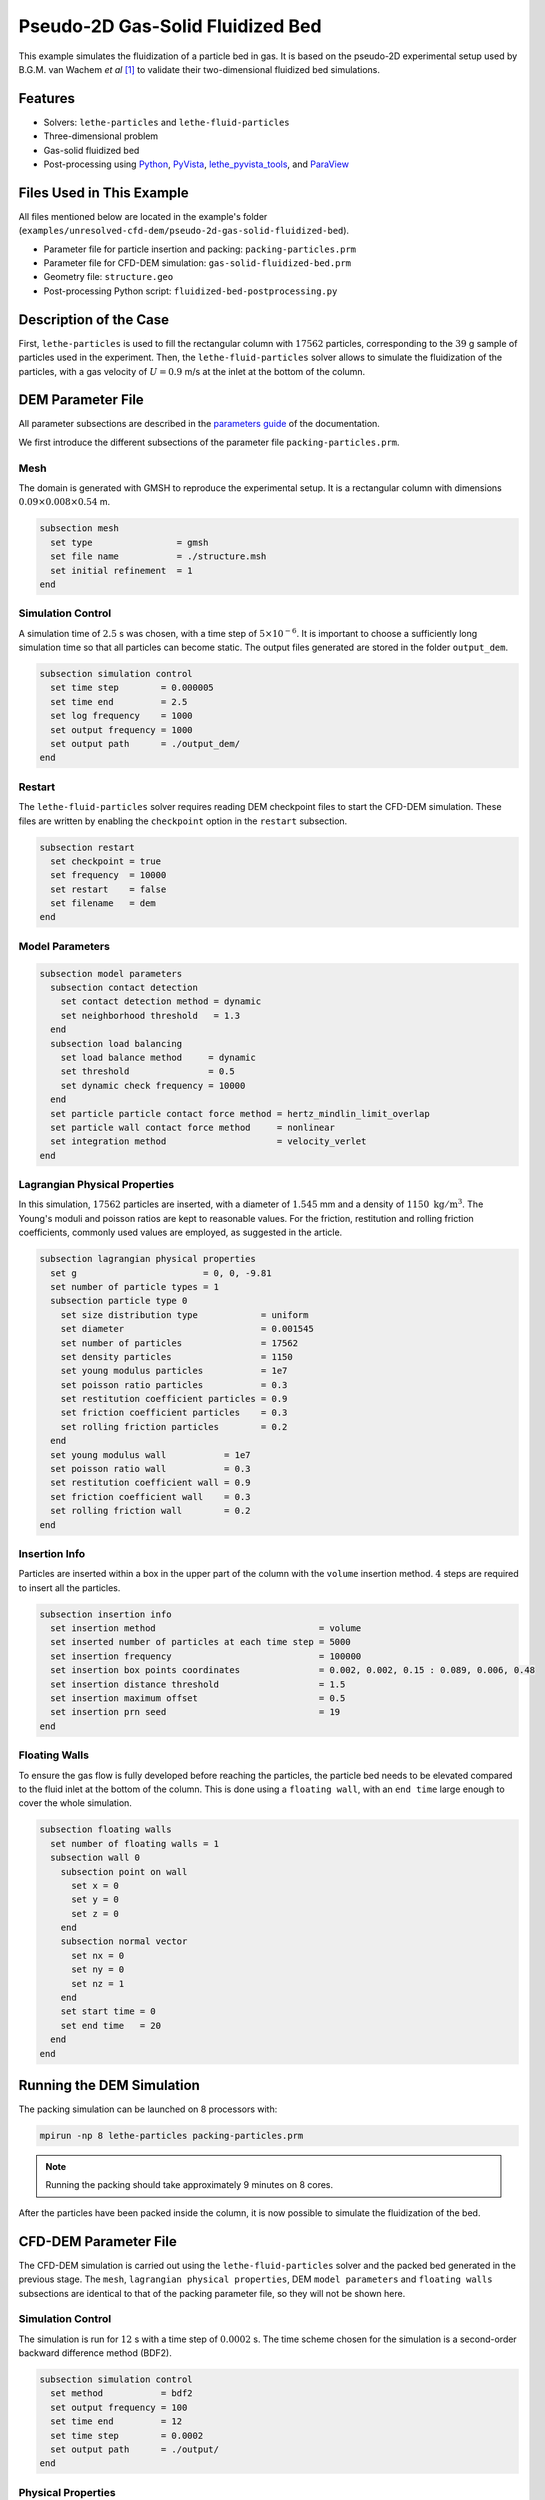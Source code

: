 ==================================
Pseudo-2D Gas-Solid Fluidized Bed
==================================

This example simulates the fluidization of a particle bed in gas. It is based on the pseudo-2D experimental setup used by B.G.M. van Wachem *et al* [#Wachem2001]_ to validate their two-dimensional fluidized bed simulations.

----------------------------------
Features
----------------------------------

- Solvers: ``lethe-particles`` and ``lethe-fluid-particles``
- Three-dimensional problem
- Gas-solid fluidized bed
- Post-processing using `Python <https://www.python.org/>`_, `PyVista <https://docs.pyvista.org/>`_, `lethe_pyvista_tools <https://github.com/chaos-polymtl/lethe/tree/master/contrib/postprocessing>`_, and `ParaView <https://www.paraview.org/>`_


---------------------------
Files Used in This Example
---------------------------

All files mentioned below are located in the example's folder (``examples/unresolved-cfd-dem/pseudo-2d-gas-solid-fluidized-bed``).

- Parameter file for particle insertion and packing: ``packing-particles.prm``
- Parameter file for CFD-DEM simulation: ``gas-solid-fluidized-bed.prm``
- Geometry file: ``structure.geo``
- Post-processing Python script: ``fluidized-bed-postprocessing.py``


-----------------------
Description of the Case
-----------------------

First, ``lethe-particles`` is used to fill the rectangular column with :math:`17562` particles, corresponding to the :math:`39` g sample of particles used in the experiment. Then, the ``lethe-fluid-particles`` solver allows to simulate the fluidization of the particles, with a gas velocity of :math:`U = 0.9` m/s at the inlet at the bottom of the column.


-------------------
DEM Parameter File
-------------------

All parameter subsections are described in the `parameters guide <../../../parameters/parameters.html>`_ of the documentation.

We first introduce the different subsections of the parameter file ``packing-particles.prm``.


Mesh
~~~~~

The domain is generated with GMSH to reproduce the experimental setup. It is a rectangular column with dimensions :math:`0.09\times0.008\times0.54` m.

.. code-block:: text

    subsection mesh
      set type                = gmsh
      set file name           = ./structure.msh
      set initial refinement  = 1
    end
    

Simulation Control
~~~~~~~~~~~~~~~~~~~

A simulation time of :math:`2.5` s was chosen, with a time step of :math:`5\times10^{-6}`. It is important to choose a sufficiently long simulation time so that all particles can become static. The output files generated are stored in the folder ``output_dem``.

.. code-block:: text

    subsection simulation control
      set time step        = 0.000005
      set time end         = 2.5
      set log frequency    = 1000
      set output frequency = 1000
      set output path      = ./output_dem/
    end


Restart
~~~~~~~~~

The ``lethe-fluid-particles`` solver requires reading DEM checkpoint files to start the CFD-DEM simulation. These files are written by enabling the ``checkpoint`` option in the ``restart`` subsection. 

.. code-block:: text

    subsection restart
      set checkpoint = true
      set frequency  = 10000
      set restart    = false
      set filename   = dem
    end


Model Parameters
~~~~~~~~~~~~~~~~~

.. code-block:: text

    subsection model parameters
      subsection contact detection
        set contact detection method = dynamic
        set neighborhood threshold   = 1.3
      end
      subsection load balancing
        set load balance method     = dynamic
        set threshold               = 0.5
        set dynamic check frequency = 10000
      end
      set particle particle contact force method = hertz_mindlin_limit_overlap
      set particle wall contact force method     = nonlinear
      set integration method                     = velocity_verlet
    end


Lagrangian Physical Properties
~~~~~~~~~~~~~~~~~~~~~~~~~~~~~~~

In this simulation, :math:`17562` particles are inserted, with a diameter of :math:`1.545` mm and a density of :math:`1150\;\text{kg}/\text{m}^3`. The Young's moduli and poisson ratios are kept to reasonable values. For the friction, restitution and rolling friction coefficients, commonly used values are employed, as suggested in the article. 

.. code-block:: text

    subsection lagrangian physical properties
      set g                        = 0, 0, -9.81
      set number of particle types = 1
      subsection particle type 0
        set size distribution type            = uniform
        set diameter                          = 0.001545
        set number of particles               = 17562
        set density particles                 = 1150
        set young modulus particles           = 1e7
        set poisson ratio particles           = 0.3
        set restitution coefficient particles = 0.9
        set friction coefficient particles    = 0.3
        set rolling friction particles        = 0.2
      end
      set young modulus wall           = 1e7
      set poisson ratio wall           = 0.3
      set restitution coefficient wall = 0.9
      set friction coefficient wall    = 0.3
      set rolling friction wall        = 0.2
    end


Insertion Info
~~~~~~~~~~~~~~~~~~~

Particles are inserted within a box in the upper part of the column with the ``volume`` insertion method. :math:`4` steps are required to insert all the particles.

.. code-block:: text

    subsection insertion info
      set insertion method                               = volume
      set inserted number of particles at each time step = 5000
      set insertion frequency                            = 100000
      set insertion box points coordinates               = 0.002, 0.002, 0.15 : 0.089, 0.006, 0.48
      set insertion distance threshold                   = 1.5
      set insertion maximum offset                       = 0.5
      set insertion prn seed                             = 19
    end


Floating Walls
~~~~~~~~~~~~~~~~~~~

To ensure the gas flow is fully developed before reaching the particles, the particle bed needs to be elevated compared to the fluid inlet at the bottom of the column. This is done using a ``floating wall``, with an ``end time`` large enough to cover the whole simulation.

.. code-block:: text

    subsection floating walls
      set number of floating walls = 1
      subsection wall 0
        subsection point on wall
          set x = 0
          set y = 0
          set z = 0
        end
        subsection normal vector
          set nx = 0
          set ny = 0
          set nz = 1
        end
        set start time = 0
        set end time   = 20
      end
    end


---------------------------
Running the DEM Simulation
---------------------------

The packing simulation can be launched on 8 processors with:

.. code-block:: text
  :class: copy-button

  mpirun -np 8 lethe-particles packing-particles.prm

.. note:: 
    Running the packing should take approximately 9 minutes on 8 cores.


After the particles have been packed inside the column, it is now possible to simulate the fluidization of the bed.


-----------------------
CFD-DEM Parameter File
-----------------------

The CFD-DEM simulation is carried out using the ``lethe-fluid-particles`` solver and the packed bed generated in the previous stage. The ``mesh``, ``lagrangian physical properties``, DEM ``model parameters`` and ``floating walls`` subsections are identical to that of the packing parameter file, so they will not be shown here.


Simulation Control
~~~~~~~~~~~~~~~~~~~~

The simulation is run for :math:`12` s with a time step of :math:`0.0002` s. The time scheme chosen for the simulation is a second-order backward difference method (BDF2).

.. code-block:: text

    subsection simulation control
      set method           = bdf2
      set output frequency = 100
      set time end         = 12
      set time step        = 0.0002
      set output path      = ./output/
    end


Physical Properties
~~~~~~~~~~~~~~~~~~~~~

The kinematic viscosity and density of the gas are set to respectively :math:`1.33\times10^{-5}\;\text{m}^2/\text{s}` and :math:`1.28\;\text{kg}/\text{m}^3` to match those used in the article.

.. code-block:: text

    subsection physical properties
      subsection fluid 0
        set kinematic viscosity = 1.33e-5
        set density             = 1.28
      end
    end


Initial Conditions
~~~~~~~~~~~~~~~~~~

For the initial conditions, we choose zero initial conditions for the velocity. 

.. code-block:: text

    subsection initial conditions
      subsection uvwp
          set Function expression = 0; 0; 0; 0
      end
    end
 

Boundary Conditions
~~~~~~~~~~~~~~~~~~~~~~~~~~~~

For the fluid boundary conditions, the left and right walls (ID = 3) are treated as no-slip boundary conditions, the front and back walls (ID = 2) are defined as slip boundary conditions, the bottom of the column (ID = 0) is an inlet velocity of :math:`0.9` m/s and the top of the column (ID = 1) is an outlet for the gas phase. We set the left and the rigfht walls as no-slip boundary conditions to ensure that the gas bubbles is generated in the center of the fluidized bed, as in the experiment. 

.. code-block:: text

  subsection boundary conditions
    set number = 4
    subsection bc 0
      set id   = 0
      set type = function
      subsection u
        set Function expression = 0
      end
      subsection v
        set Function expression = 0
      end
      subsection w
        set Function expression = 0.9
      end
    end
    subsection bc 1
      set id   = 1
      set type = outlet
    end
    subsection bc 2
      set id   = 2
      set type = slip
    end
    subsection bc 3
      set id   = 3
      set type = noslip
    end
  end


Void Fraction
~~~~~~~~~~~~~~~

The void fraction calculation uses the checkpoint files from the previous DEM simulation, with the ``dem`` prefix. Then, the Quadrature Centered Method (``qcm``) is employed to carry out the calculation. We set a very small smoothing coefficient of approximatively :math:`d_p` to ensure that the void fraction remains bounded. More information about the different methods used to calculate the void fraction is given in the Lethe documentation (`Void fraction section <../../../theory/multiphase/cfd_dem/unresolved_cfd-dem.html#void-fraction>`_).

.. code-block:: text

    subsection void fraction
      set mode                         = qcm
      set qcm sphere equal cell volume = true
      set read dem                     = true
      set dem file name                = dem
      set l2 smoothing length          = 0.0015
    end


CFD-DEM
~~~~~~~~~

.. code-block:: text

    subsection cfd-dem
      set grad div                      = true
      set void fraction time derivative = true
      set drag force                    = true
      set buoyancy force                = true
      set shear force                   = true
      set pressure force                = true
      set drag model                    = difelice
      set coupling frequency            = 100
      set vans model                    = modelA
    end
    

Non-linear Solver
~~~~~~~~~~~~~~~~~

We use the inexact Newton non-linear solver to minimize the number of time the matrix of the system is assembled. This is used to increase the speed of the simulation, since the matrix assembly is computationally expensive.

.. code-block:: text

  subsection non-linear solver
    subsection fluid dynamics
      set solver           = inexact_newton
      set tolerance        = 1e-6
      set max iterations   = 20
      set matrix tolerance = 0.2
      set verbosity        = verbose
    end
  end


Linear Solver
~~~~~~~~~~~~~

.. code-block:: text

    subsection linear solver
      subsection fluid dynamics
        set method                                = gmres
        set max iters                             = 200
        set relative residual                     = 1e-3
        set minimum residual                      = 1e-11
        set preconditioner                        = ilu
        set ilu preconditioner fill               = 1
        set ilu preconditioner absolute tolerance = 1e-14
        set ilu preconditioner relative tolerance = 1.00
        set verbosity                             = verbose
        set max krylov vectors                    = 200
      end
    end


------------------------------
Running the CFD-DEM Simulation
------------------------------

The CFD-DEM simulation is run with the following command:

.. code-block:: text
  :class: copy-button

  mpirun -np 10 lethe-fluid-particles gas-solid-fluidized-bed.prm


.. note:: 
    Running this simulation should take approximately 12 hours on 16 cores.


----------------
Post-processing
----------------

A Python post-processing code ``fluidized-bed-postprocessing.py`` is provided with this example. It is used to compare, at a height of :math:`45` mm in the bed, our simulation results with the experimental results obtained by B.G.M. van Wachem *et al* [#Wachem2001]_. 

The simulation is compared to the experiment using the pressure, void fraction and bed height fluctuations and the power spectral density of the pressure fluctuations. The power spectral density is calculated using the Fast Fourier Transform (FFT) of the pressure fluctuations with a sampling frequency of :math:`1000` Hz, and it is then filtered with a Gaussian filter. The Gaussian filter is used to reduce the noise in the pressure signal, by averaging the values with a Gaussian distribution.

The post-processing code can be run with the following command. The argument is the folder which contains the ``.prm`` file.

.. code-block:: text
  :class: copy-button

    python3 fluidized-bed-postprocessing.py  --folder ./

.. important::

    You need to ensure that ``lethe_pyvista_tools`` is working on your machine. Click `here <../../../tools/postprocessing/postprocessing_pyvista.html>`_ for details.


--------
Results
--------

The following figures compare the pressure, void fraction and bed height fluctuations of the fluidized bed, at :math:`45` mm above the floating wall, with the results obtained experimentally by B.G.M. van Wachem *et al*.

.. figure:: images/pressure-fluctuations.png
    :width: 400
    :align: center

.. image:: images/void-fraction-fluctuations.png
    :width: 400
    :height: 300

.. image:: images/bed-height.png
    :width: 400
    :height: 300


These three figures show that the frequency of the peaks seems to be well replicated for each quantity. However, in the case of the relative pressure and the height of the bed, the amplitude of the signals from the simulation is lower than what was obtained experimentally. Regarding the void fraction, the values are rather far from the experimental ones. This is mainly because the experimental voidage is calculated using light intensity measurements, which can lead to low void fraction values (:math:`0.2`). In a packed bed, void fraction is usually higher than :math:`0.36`.


The following figure compares the simulated pressure power spectral density (PSD) with the one which uses the experimental data.

.. figure:: images/pressure-psd.png
    :width: 500
    :align: center


Although the simulation PSD is several orders of magnitude lower, the shape of the curve and the peak frequency show good agreement with the experimental data.


The simulated fluidized bed is shown in the animation below.

.. raw:: html

    <iframe width="640" height="360" src="https://www.youtube.com/embed/F6eSeN3WiSc" frameborder="0" allowfullscreen></iframe>


----------
Reference
----------

.. [#Wachem2001] B.G.M. van Wachem, J. van der Schaaf, J.C. Schouten, R. Krishna, and C.M. van den Bleek, “Experimental validation of Lagrangian–Eulerian simulations of fluidized beds,” *Powder Technology*, vol. 116, pp. 155–165, 2001. Available: `<https://www.sciencedirect.com/science/article/pii/S0032591000003892>`_.
